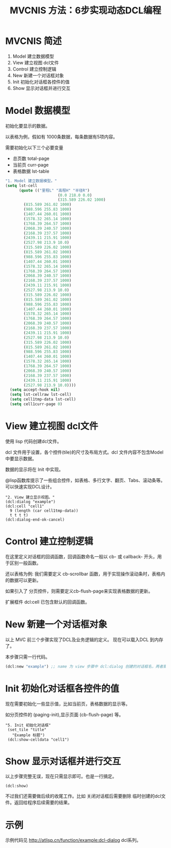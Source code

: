 #+TITLE: MVCNIS 方法：6步实现动态DCL编程

* MVCNIS 简述
1. Model 建立数据模型
2. View  建立视图 dcl文件
3. Control 建立控制逻辑
4. New   新建一个对话框对象
5. Init  初始化对话框各控件的值
6. Show  显示对话框并进行交互

* Model 数据模型
初始化要显示的数据。

以表格为例，假如有 1000条数据，每条数据有5项内容。

需要初始化以下三个必要变量
- 总页数 total-page 
- 当前页 curr-page
- 表格数据 lst-table
#+begin_src lisp
    "1. Model 建立数据模型。"
    (setq lst-cell
          (quote (("里程L" "高程H" "半径R")
                           (0.0 218.0 0.0)
                           (315.589 226.02 1000)
            (815.589 261.02 1000)
            (988.596 255.83 1000)
            (1407.44 260.01 1000)
            (1578.32 265.14 1000)
            (1768.39 264.57 1000)
            (2068.39 240.57 1000)
            (2168.39 237.57 1000)
            (2439.11 215.91 1000)
            (2527.98 213.9 10.0)
            (315.589 226.02 1000)
            (815.589 261.02 1000)
            (988.596 255.83 1000)
            (1407.44 260.01 1000)
            (1578.32 265.14 1000)
            (1768.39 264.57 1000)
            (2068.39 240.57 1000)
            (2168.39 237.57 1000)
            (2439.11 215.91 1000)
            (2527.98 213.9 10.0)
            (315.589 226.02 1000)
            (815.589 261.02 1000)
            (988.596 255.83 1000)
            (1407.44 260.01 1000)
            (1578.32 265.14 1000)
            (1768.39 264.57 1000)
            (2068.39 240.57 1000)
            (2168.39 237.57 1000)
            (2439.11 215.91 1000)
            (2527.98 213.9 10.0)
            (315.589 226.02 1000)
            (815.589 261.02 1000)
            (988.596 255.83 1000)
            (1407.44 260.01 1000)
            (1578.32 265.14 1000)
            (1768.39 264.57 1000)
            (2068.39 240.57 1000)
            (2168.39 237.57 1000)
            (2439.11 215.91 1000)
            (2527.98 213.9 10.0))))
      (setq accept-hook nil)
      (setq lst-cellraw lst-cell)
      (setq cell1tmp-data lst-cell)
      (setq cell1curr-page 0)
  #+end_src
* View  建立视图 dcl文件
使用 lisp 代码创建dcl文件。

dcl 文件用于设置，各个控件(tile)的尺寸及布局方式。dcl 文件内容不包含Model中要显示数据。

数据的显示将在 Init 中实现。

@lisp函数库提示了一些组合控件，如表格、多行文字、翻页、Tabs、滚动条等。可以快速实现DCL设计。
#+begin_src 
  "2. View 建立显示视图。"
  (dcl:dialog "example")
  (dcl:cell "cell1"
    9 (length (car cell1tmp-data))
    t t t t)
  (dcl:dialog-end-ok-cancel)
#+end_src

* Control 建立控制逻辑
在这里定义对话框的回调函数，回调函数命名一般以 cb- 或 callback- 开头，用于区别一般函数。

还以表格为例: 我们需要定义 cb-scrollbar 函数，用于实现操作滚动条时，表格内的数据可以更新。

如果引入了 分页控件，则需要定义cb-flush-page来实现表格数据的更新。

扩展框件 dcl:cell 已包含默认的回调函数。

* New   新建一个对话框对象
以上 MVC 前三个步骤实现了DCL及业务逻辑的定义。
现在可以载入DCL 到内存了。
  
本步骤只需一行代码。
#+begin_src lisp
(dcl:new "example") ;; name 为 view 步骤中 dcl:dialog 创建的对话框名，两者需一致。
#+end_src

  
* Init  初始化对话框各控件的值
现在需要初始化一些显示值，比如当前页，表格数据的显示等。

如分页控件的 (paging-init),显示页面 (cb-flush-page) 等。

#+begin_src 
 "5. Init 初始化对话框"
  (set_tile "title"
    "Example 标题")
  (dcl:show-celldata "cell1")
#+end_src
* Show  显示对话框并进行交互
以上步骤完整无误，现在只需显示即可。也是一行搞定。

#+begin_src 
(dcl:show)
#+end_src

不过我们还需要做后续的收尾工作。比如 关闭对话框后需要删除
临时创建的dcl文件。返回给程序后续需要的结果。
* 示例
示例代码见 http://atlisp.cn/function/example:dcl-dialog
dcl系列。
